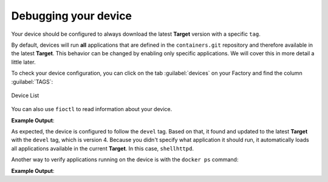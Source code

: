 Debugging your device
^^^^^^^^^^^^^^^^^^^^^

Your device should be configured to always download the latest **Target** version with a 
specific ``tag``.

By default, devices will run **all** applications that are defined in the ``containers.git`` 
repository and therefore available in the latest **Target**. This behavior can be changed 
by enabling only specific applications. We will cover this in more detail a little later.

To check your device configuration, you can click on the tab :guilabel:`devices` 
on your Factory and find the column :guilabel:`TAGS`:

.. figure:: /_static/tutorials/deploying-first-app/tutorial-device.png
   :width: 900
   :align: center

   Device List

You can also use ``fioctl`` to read information about your device.

.. prompt:: bash host:~$, auto

    host:~$ fioctl device show <device-name>

**Example Output**:

.. prompt:: text

     UUID:		a06b0bab-38be-409b-b7f8-f1125231a91e
     Owner:		6025791fd93b37d33e03b349
     Factory:	<factory>
     Up to date:	true
     Target:		raspberrypi3-64-lmp-4 / sha256(3abd308ea6d4caffcdf250c7170e0dc9c8ff9082c64538bf14ca07c2df1beeff)
     Ostree Hash:	3abd308ea6d4caffcdf250c7170e0dc9c8ff9082c64538bf14ca07c2df1beeff
     Created:	2021-04-20T20:54:37+00:00
     Last Seen:	2021-04-20T22:42:53+00:00
     Tags:		devel
     Docker Apps:	shellhttpd
     Network Info:
	     Hostname:	raspberrypi3-64
	     IP:		192.168.15.11
	     MAC:		b8:27:eb:07:42:04
     Hardware Info: (hidden, use --hwinfo)
     Aktualizr config: (hidden, use --aktoml)
     Active Config:
	     Created At:    2021-04-20T20:54:39
	     Applied At:    2021-04-20T20:54:39
	     Change Reason: Set Wireguard pubkey from fioconfig
	     Files:
		     wireguard-client
		      | enabled=0
		      | 
		      | pubkey=dy7jqKcyU3HZHG4sMVO77pafa93lGEEe1atS4v0adng=
     
     -----BEGIN PUBLIC KEY-----
     MFkwEwYHKoZIzj0CAQYIKoZIzj0DAQcDQgAEXQbnokyT1q5Ve+AECntNTS9D560Z
     yx6kgczb3QNAEe/imtGemFvVsir/qxRPVODVdXSlf2doAJ21cv0VL1M++g==
     -----END PUBLIC KEY-----

As expected, the device is configured to follow the ``devel`` tag. Based on that, 
it found and updated to the latest **Target** with the ``devel`` tag, which is version 4.
Because you didn't specify what application it should run, it automatically loads 
all applications available in the current **Target**. In this case, ``shellhttpd``.

Another way to verify applications running on the device is with the ``docker ps`` command:

.. prompt:: bash device:~$, auto

    device:~$ docker ps -a

**Example Output**:

.. prompt:: text

     CONTAINER ID   IMAGE                                  COMMAND                  CREATED       STATUS       PORTS                    NAMES
     48f467ea2461   hub.foundries.io/<factory>/shellhttpd   "/usr/local/bin/http…"   6 hours ago   Up 6 hours   0.0.0.0:8080->8080/tcp   shellhttpd_httpd_1
